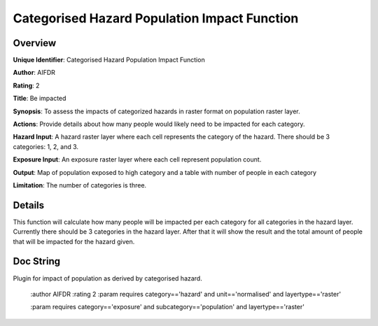Categorised Hazard Population Impact Function
=============================================

Overview
--------

**Unique Identifier**: 
Categorised Hazard Population Impact Function

**Author**: 
AIFDR

**Rating**: 
2

**Title**: 
Be impacted

**Synopsis**: 
To assess the impacts of categorized hazards in raster format on population raster layer.

**Actions**: 
Provide details about how many people would likely need to be impacted for each category.

**Hazard Input**: 
A hazard raster layer where each cell represents the category of the hazard. There should be 3 categories: 1, 2, and 3.

**Exposure Input**: 
An exposure raster layer where each cell represent population count.

**Output**: 
Map of population exposed to high category and a table with number of people in each category

**Limitation**: 
The number of categories is three.

Details
-------

This function will calculate how many people will be impacted per each category for all categories in the hazard layer. Currently there should be 3 categories in the hazard layer. After that it will show the result and the total amount of people that will be impacted for the hazard given.

Doc String
----------

Plugin for impact of population as derived by categorised hazard.

    :author AIFDR
    :rating 2
    :param requires category=='hazard' and                     unit=='normalised' and                     layertype=='raster'

    :param requires category=='exposure' and                     subcategory=='population' and                     layertype=='raster'
    